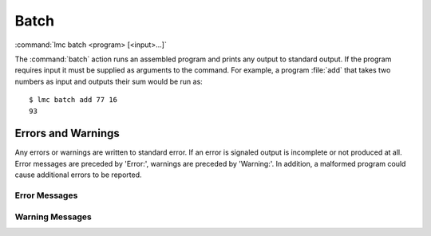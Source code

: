 .. _batch:

=======
 Batch
=======

:command:`lmc batch <program> [<input>...]`

The :command:`batch` action runs an assembled program and prints any output to
standard output.  If the program requires input it must be supplied as arguments
to the command.  For example, a program :file:`add` that takes two numbers as
input and outputs their sum would be run as::

  $ lmc batch add 77 16
  93

Errors and Warnings
===================

Any errors or warnings are written to standard error.  If an error is signaled
output is incomplete or not produced at all.  Error messages are preceded by
'Error:', warnings are preceded by 'Warning:'.  In addition, a malformed program
could cause additional errors to be reported.

Error Messages
--------------

.. glossary::
   Input out of range: :samp:`input`
     An input was given that can't be stored in one word.

   Not enough inputs.
     The program requires more input than was given.

   Program file not found: :samp:`program`
     The specified program file does not exist.

   Unexpected input type for input: :samp:`input` <type, :samp:`t`>
     Non-integer input was provided.  The input and its type are shown. 

Warning Messages
----------------

.. glossary::
   Unused inputs: :samp:`input`...
     The input arguments listed were not used by the program.

